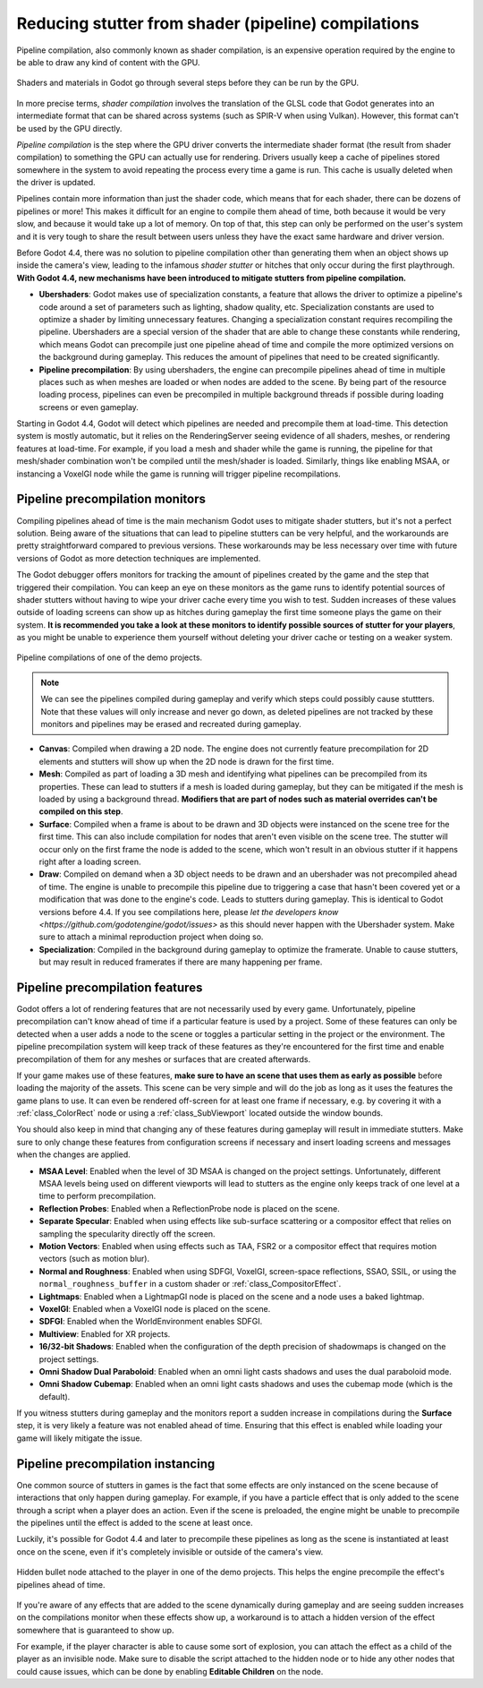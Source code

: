 .. _doc_pipeline_compilations:

Reducing stutter from shader (pipeline) compilations
====================================================

Pipeline compilation, also commonly known as shader compilation, is an expensive
operation required by the engine to be able to draw any kind of content with the
GPU.

.. figure:: img/pipeline_compilations_shader_compilation_diagram.webp
   :align: center
   :alt: Flowchart showing the entire compilation process for a shader: VisualShader and Standard Material to Godot Shading Language to GLSL to Intermediate Format (SPIR-V) to Pipeline. Shader Compilation is the GLSL to Intermediate Format step. Pipeline Compilation is the Intermediate Format to Pipeline step.

   Shaders and materials in Godot go through several steps before they can be run
   by the GPU.

In more precise terms, *shader compilation* involves the translation of the GLSL
code that Godot generates into an intermediate format that can be shared across
systems (such as SPIR-V when using Vulkan). However, this format can't be used
by the GPU directly.

*Pipeline compilation* is the step where the GPU driver converts
the intermediate shader format (the result from shader compilation) to something
the GPU can actually use for rendering. Drivers usually keep a cache of
pipelines stored somewhere in the system to avoid repeating the process every
time a game is run. This cache is usually deleted when the driver is updated.

Pipelines contain more information than just the shader code, which means that
for each shader, there can be dozens of pipelines or more! This makes it
difficult for an engine to compile them ahead of time, both because it would be
very slow, and because it would take up a lot of memory. On top of that, this
step can only be performed on the user's system and it is very tough to share
the result between users unless they have the exact same hardware and driver
version.

Before Godot 4.4, there was no solution to pipeline compilation other than
generating them when an object shows up inside the camera's view, leading to the
infamous *shader stutter* or hitches that only occur during the first
playthrough. **With Godot 4.4, new mechanisms have been introduced to mitigate
stutters from pipeline compilation.**

- **Ubershaders**: Godot makes use of specialization constants, a feature that
  allows the driver to optimize a pipeline's code around a set of parameters
  such as lighting, shadow quality, etc. Specialization constants are used to
  optimize a shader by limiting unnecessary features. Changing a specialization
  constant requires recompiling the pipeline. Ubershaders are a special version
  of the shader that are able to change these constants while rendering, which
  means Godot can precompile just one pipeline ahead of time and compile the
  more optimized versions on the background during gameplay. This reduces the
  amount of pipelines that need to be created significantly.
- **Pipeline precompilation**: By using ubershaders, the engine can precompile
  pipelines ahead of time in multiple places such as when meshes are loaded or
  when nodes are added to the scene. By being part of the resource loading
  process, pipelines can even be precompiled in multiple background threads if
  possible during loading screens or even gameplay.

Starting in Godot 4.4, Godot will detect which pipelines are needed and
precompile them at load-time. This detection system is mostly automatic, but it
relies on the RenderingServer seeing evidence of all shaders, meshes, or
rendering features at load-time. For example, if you load a mesh and shader
while the game is running, the pipeline for that mesh/shader combination won't
be compiled until the mesh/shader is loaded. Similarly, things like enabling
MSAA, or instancing a VoxelGI node while the game is running will trigger
pipeline recompilations.

Pipeline precompilation monitors
--------------------------------

.. UPDATE: Future versions mentioned.

Compiling pipelines ahead of time is the main mechanism Godot uses to mitigate
shader stutters, but it's not a perfect solution. Being aware of the situations
that can lead to pipeline stutters can be very helpful, and the workarounds are
pretty straightforward compared to previous versions. These workarounds may be
less necessary over time with future versions of Godot as more detection
techniques are implemented.

The Godot debugger offers monitors for tracking the amount of pipelines created
by the game and the step that triggered their compilation. You can keep an eye
on these monitors as the game runs to identify potential sources of shader
stutters without having to wipe your driver cache every time you wish to test.
Sudden increases of these values outside of loading screens can show up as
hitches during gameplay the first time someone plays the game on their system.
**It is recommended you take a look at these monitors to identify possible
sources of stutter for your players**, as you might be unable to experience them
yourself without deleting your driver cache or testing on a weaker system.

.. figure:: img/pipeline_compilations_monitors.webp
   :align: center
   :alt: Screenshot of the Godot pipeline compilations monitor

   Pipeline compilations of one of the demo projects.

.. note:: We can see the pipelines compiled during gameplay and
          verify which steps could possibly cause stuttters. Note
          that these values will only increase and never go down,
          as deleted pipelines are not tracked by these monitors
          and pipelines may be erased and recreated during gameplay.

- **Canvas**: Compiled when drawing a 2D node. The engine does not currently
  feature precompilation for 2D elements and stutters will show up when the
  2D node is drawn for the first time.
- **Mesh**: Compiled as part of loading a 3D mesh and identifying what pipelines
  can be precompiled from its properties. These can lead to stutters if a mesh
  is loaded during gameplay, but they can be mitigated if the mesh is loaded by
  using a background thread. **Modifiers that are part of nodes such as material
  overrides can't be compiled on this step**.
- **Surface**: Compiled when a frame is about to be drawn and 3D objects were
  instanced on the scene tree for the first time. This can also include
  compilation for nodes that aren't even visible on the scene tree. The stutter
  will occur only on the first frame the node is added to the scene, which won't
  result in an obvious stutter if it happens right after a loading screen.
- **Draw**: Compiled on demand when a 3D object needs to be drawn and an
  ubershader was not precompiled ahead of time. The engine is unable to
  precompile this pipeline due to triggering a case that hasn't been covered
  yet or a modification that was done to the engine's code. Leads to stutters
  during gameplay. This is identical to Godot versions before 4.4. If you
  see compilations here, please
  `let the developers know <https://github.com/godotengine/godot/issues>`
  as this should never happen with the Ubershader system.
  Make sure to attach a minimal reproduction project when doing so.
- **Specialization**: Compiled in the background during gameplay to optimize the
  framerate. Unable to cause stutters, but may result in reduced framerates if
  there are many happening per frame.

Pipeline precompilation features
--------------------------------

Godot offers a lot of rendering features that are not necessarily used by every
game. Unfortunately, pipeline precompilation can't know ahead of time if a
particular feature is used by a project. Some of these features can only be
detected when a user adds a node to the scene or toggles a particular setting in
the project or the environment. The pipeline precompilation system will keep
track of these features as they're encountered for the first time and enable
precompilation of them for any meshes or surfaces that are created afterwards.

If your game makes use of these features, **make sure to have an scene that uses
them as early as possible** before loading the majority of the assets. This
scene can be very simple and will do the job as long as it uses the features the
game plans to use. It can even be rendered off-screen for at least one frame if
necessary, e.g. by covering it with a :ref:`class_ColorRect` node or
using a :ref:`class_SubViewport` located outside the window bounds.

You should also keep in mind that changing any of these features during gameplay
will result in immediate stutters. Make sure to only change these features from
configuration screens if necessary and insert loading screens and messages when
the changes are applied.

- **MSAA Level**: Enabled when the level of 3D MSAA is changed on the project
  settings. Unfortunately, different MSAA levels being used on different
  viewports will lead to stutters as the engine only keeps track of one level at
  a time to perform precompilation.
- **Reflection Probes**: Enabled when a ReflectionProbe node is placed on the
  scene.
- **Separate Specular**: Enabled when using effects like sub-surface scattering
  or a compositor effect that relies on sampling the specularity directly off
  the screen.
- **Motion Vectors**: Enabled when using effects such as TAA, FSR2 or a
  compositor effect that requires motion vectors (such as motion blur).
- **Normal and Roughness**: Enabled when using SDFGI, VoxelGI, screen-space
  reflections, SSAO, SSIL, or using the ``normal_roughness_buffer`` in a custom
  shader or :ref:`class_CompositorEffect`.
- **Lightmaps**: Enabled when a LightmapGI node is placed on the scene and a
  node uses a baked lightmap.
- **VoxelGI**: Enabled when a VoxelGI node is placed on the scene.
- **SDFGI**: Enabled when the WorldEnvironment enables SDFGI.
- **Multiview**: Enabled for XR projects.
- **16/32-bit Shadows**: Enabled when the configuration of the depth precision
  of shadowmaps is changed on the project settings.
- **Omni Shadow Dual Paraboloid**: Enabled when an omni light casts shadows and
  uses the dual paraboloid mode.
- **Omni Shadow Cubemap**: Enabled when an omni light casts shadows and uses the
  cubemap mode (which is the default).

If you witness stutters during gameplay and the monitors report a sudden
increase in compilations during the **Surface** step, it is very likely a
feature was not enabled ahead of time. Ensuring that this effect is enabled
while loading your game will likely mitigate the issue.

Pipeline precompilation instancing
----------------------------------

One common source of stutters in games is the fact that some effects are only
instanced on the scene because of interactions that only happen during gameplay.
For example, if you have a particle effect that is only added to the scene
through a script when a player does an action. Even if the scene is preloaded,
the engine might be unable to precompile the pipelines until the effect is added
to the scene at least once.

Luckily, it's possible for Godot 4.4 and later to
precompile these pipelines as long as the scene is instantiated at least once on
the scene, even if it's completely invisible or outside of the camera's view.

.. figure:: img/pipeline_compilations_hidden_node.webp
   :align: center
   :alt: Screenshot of an example of a hidden Node for an effect

   Hidden bullet node attached to the player in one of the demo projects. This
   helps the engine precompile the effect's pipelines ahead of time.

If you're aware of any effects that are added to the scene dynamically during
gameplay and are seeing sudden increases on the compilations monitor when these
effects show up, a workaround is to attach a hidden version of the effect
somewhere that is guaranteed to show up.

For example, if the player character is able to cause some sort of explosion,
you can attach the effect as a child of the player as an invisible node. Make
sure to disable the script attached to the hidden node or to hide any other
nodes that could cause issues, which can be done by enabling **Editable
Children** on the node.
